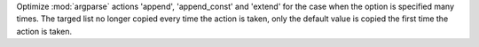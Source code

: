 Optimize :mod:`argparse` actions 'append', 'append_const' and 'extend' for
the case when the option is specified many times.
The targed list no longer copied every time the action is taken, only
the default value is copied the first time the action is taken.
